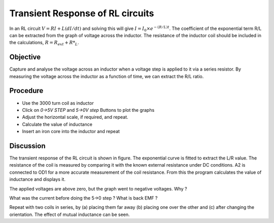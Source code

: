 Transient Response of RL circuits
=================================

In an RL circuit :math:`V = RI + L(dI/dt)` and solving this will give
:math:`I = I_0 \times e^{− (R/L)t}`. The coefficient of the exponential term R/L
can be extracted from the graph of voltage across the inductor. The
resistance of the inductor coil should be included in the
calculations, :math:`R = R_{ext} + R*_L`.

Objective
---------
Capture and analyse the voltage across an inductor when a voltage step is applied
to it via a series resistor. By measuring the voltage across the
inductor as a function of time, we can extract the R/L ratio.

Procedure
---------

.. image:: schematics/RLtransient.svg
	   :width: 300px
	   
-  Use the 3000 turn coil as inductor
-  Click on *0->5V STEP* and *5->0V step* Buttons to plot the graphs
-  Adjust the horizontal scale, if required, and repeat.
-  Calculate the value of inductance
-  Insert an iron core into the inductor and repeat
	   
.. image:: pics/RLtransient-screen.png
	   :width: 500px

Discussion
----------

The transient response of the RL circuit is shown in figure. The
exponential curve is fitted to extract the L/R value. The resistance of
the coil is measured by comparing it with the known external resistance
under DC conditions. A2 is connected to OD1 for a more accurate
measurement of the coil resistance. From this the program calculates the
value of inductance and displays it.

The applied voltages are above zero, but the graph went to negative
voltages. Why ?

What was the current before doing the 5->0 step ? What is back EMF ?

Repeat with two coils in series, by (a) placing them far away (b)
placing one over the other and (c) after changing the orientation. The
effect of mutual inductance can be seen.


